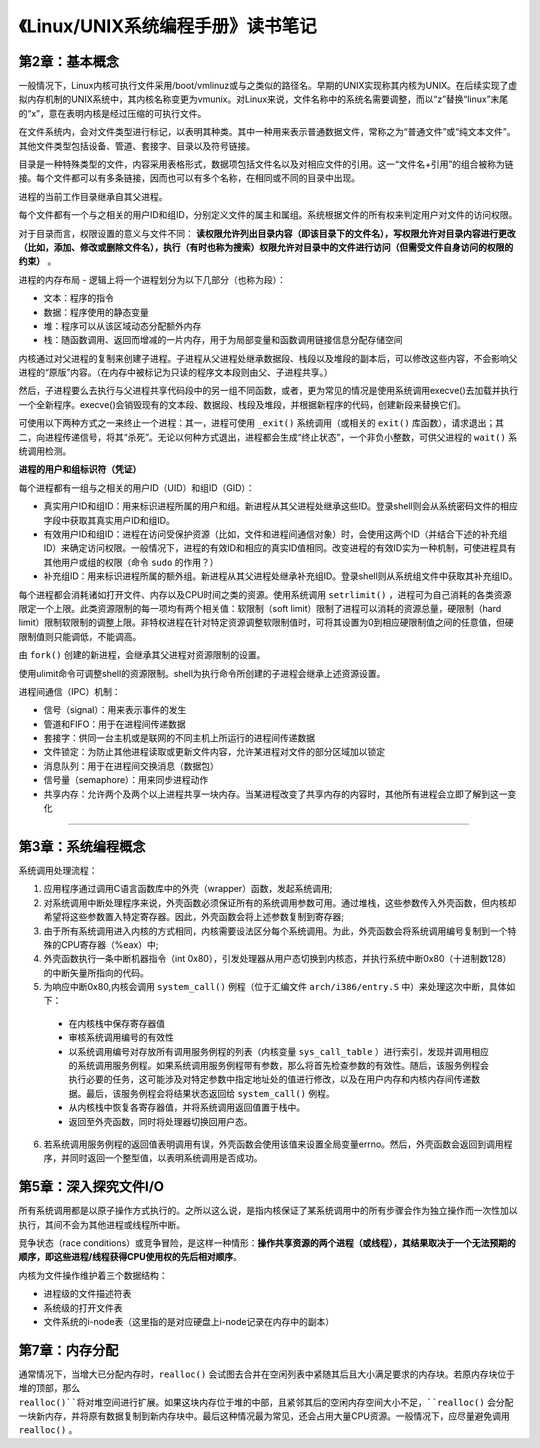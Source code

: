《Linux/UNIX系统编程手册》读书笔记
========================================

第2章：基本概念
-------------------

一般情况下，Linux内核可执行文件采用/boot/vmlinuz或与之类似的路径名。早期的UNIX实现称其内核为UNIX。在后续实现了虚拟内存机制的UNIX系统中，其内核名称变更为vmunix。对Linux来说，文件名称中的系统名需要调整，而以“z”替换“linux”末尾的“x”，意在表明内核是经过压缩的可执行文件。


在文件系统内，会对文件类型进行标记，以表明其种类。其中一种用来表示普通数据文件，常称之为“普通文件”或“纯文本文件”。其他文件类型包括设备、管道、套接字、目录以及符号链接。

目录是一种特殊类型的文件，内容采用表格形式，数据项包括文件名以及对相应文件的引用。这一“文件名+引用”的组合被称为链接。每个文件都可以有多条链接，因而也可以有多个名称，在相同或不同的目录中出现。


进程的当前工作目录继承自其父进程。


每个文件都有一个与之相关的用户ID和组ID，分别定义文件的属主和属组。系统根据文件的所有权来判定用户对文件的访问权限。

对于目录而言，权限设置的意义与文件不同： **读权限允许列出目录内容（即该目录下的文件名），写权限允许对目录内容进行更改（比如，添加、修改或删除文件名），执行（有时也称为搜索）权限允许对目录中的文件进行访问（但需受文件自身访问的权限的约束）** 。


进程的内存布局 - 逻辑上将一个进程划分为以下几部分（也称为段）：

- 文本：程序的指令
- 数据：程序使用的静态变量
- 堆：程序可以从该区域动态分配额外内存
- 栈：随函数调用、返回而增减的一片内存，用于为局部变量和函数调用链接信息分配存储空间


内核通过对父进程的复制来创建子进程。子进程从父进程处继承数据段、栈段以及堆段的副本后，可以修改这些内容，不会影响父进程的“原版”内容。（在内存中被标记为只读的程序文本段则由父、子进程共享。）

然后，子进程要么去执行与父进程共享代码段中的另一组不同函数，或者，更为常见的情况是使用系统调用execve()去加载并执行一个全新程序。execve()会销毁现有的文本段、数据段、栈段及堆段，并根据新程序的代码，创建新段来替换它们。

可使用以下两种方式之一来终止一个进程：其一，进程可使用 ``_exit()`` 系统调用（或相关的 ``exit()`` 库函数），请求退出；其二，向进程传递信号，将其“杀死”。无论以何种方式退出，进程都会生成“终止状态”，一个非负小整数，可供父进程的 ``wait()`` 系统调用检测。


**进程的用户和组标识符（凭证）**

每个进程都有一组与之相关的用户ID（UID）和组ID（GID）：

- 真实用户ID和组ID：用来标识进程所属的用户和组。新进程从其父进程处继承这些ID。登录shell则会从系统密码文件的相应字段中获取其真实用户ID和组ID。
- 有效用户ID和组ID：进程在访问受保护资源（比如，文件和进程间通信对象）时，会使用这两个ID（并结合下述的补充组ID）来确定访问权限。一般情况下，进程的有效ID和相应的真实ID值相同。改变进程的有效ID实为一种机制，可使进程具有其他用户或组的权限（命令 ``sudo`` 的作用？）
- 补充组ID：用来标识进程所属的额外组。新进程从其父进程处继承补充组ID。登录shell则从系统组文件中获取其补充组ID。


每个进程都会消耗诸如打开文件、内存以及CPU时间之类的资源。使用系统调用 ``setrlimit()`` ，进程可为自己消耗的各类资源限定一个上限。此类资源限制的每一项均有两个相关值：软限制（soft limit）限制了进程可以消耗的资源总量，硬限制（hard limit）限制软限制的调整上限。非特权进程在针对特定资源调整软限制值时，可将其设置为0到相应硬限制值之间的任意值，但硬限制值则只能调低，不能调高。

由 ``fork()`` 创建的新进程，会继承其父进程对资源限制的设置。

使用ulimit命令可调整shell的资源限制。shell为执行命令所创建的子进程会继承上述资源设置。


进程间通信（IPC）机制：

- 信号（signal）：用来表示事件的发生
- 管道和FIFO：用于在进程间传递数据
- 套接字：供同一台主机或是联网的不同主机上所运行的进程间传递数据
- 文件锁定：为防止其他进程读取或更新文件内容，允许某进程对文件的部分区域加以锁定
- 消息队列：用于在进程间交换消息（数据包）
- 信号量（semaphore）：用来同步进程动作
- 共享内存：允许两个及两个以上进程共享一块内存。当某进程改变了共享内存的内容时，其他所有进程会立即了解到这一变化

------

第3章：系统编程概念
---------------------

系统调用处理流程：

1. 应用程序通过调用C语言函数库中的外壳（wrapper）函数，发起系统调用;
2. 对系统调用中断处理程序来说，外壳函数必须保证所有的系统调用参数可用。通过堆栈，这些参数传入外壳函数，但内核却希望将这些参数置入特定寄存器。因此，外壳函数会将上述参数复制到寄存器;
3. 由于所有系统调用进入内核的方式相同，内核需要设法区分每个系统调用。为此，外壳函数会将系统调用编号复制到一个特殊的CPU寄存器（%eax）中;
4. 外壳函数执行一条中断机器指令（int 0x80），引发处理器从用户态切换到内核态，并执行系统中断0x80（十进制数128）的中断矢量所指向的代码。
5. 为响应中断0x80,内核会调用 ``system_call()`` 例程（位于汇编文件 ``arch/i386/entry.S`` 中）来处理这次中断，具体如下：
  - 在内核栈中保存寄存器值
  - 审核系统调用编号的有效性
  - 以系统调用编号对存放所有调用服务例程的列表（内核变量 ``sys_call_table`` ）进行索引，发现并调用相应的系统调用服务例程。如果系统调用服务例程带有参数，那么将首先检查参数的有效性。随后，该服务例程会执行必要的任务，这可能涉及对特定参数中指定地址处的值进行修改，以及在用户内存和内核内存间传递数据。最后，该服务例程会将结果状态返回给 ``system_call()`` 例程。
  - 从内核栈中恢复各寄存器值，并将系统调用返回值置于栈中。
  - 返回至外壳函数，同时将处理器切换回用户态。
6. 若系统调用服务例程的返回值表明调用有误，外壳函数会使用该值来设置全局变量errno。然后，外壳函数会返回到调用程序，并同时返回一个整型值，以表明系统调用是否成功。


第5章：深入探究文件I/O
-------------------------

所有系统调用都是以原子操作方式执行的。之所以这么说，是指内核保证了某系统调用中的所有步骤会作为独立操作而一次性加以执行，其间不会为其他进程或线程所中断。

竞争状态（race conditions）或竞争冒险，是这样一种情形：**操作共享资源的两个进程（或线程），其结果取决于一个无法预期的顺序，即这些进程/线程获得CPU使用权的先后相对顺序**。

内核为文件操作维护着三个数据结构：

- 进程级的文件描述符表
- 系统级的打开文件表
- 文件系统的i-node表（这里指的是对应硬盘上i-node记录在内存中的副本）


第7章：内存分配
----------------------

通常情况下，当增大已分配内存时，``realloc()`` 会试图去合并在空闲列表中紧随其后且大小满足要求的内存块。若原内存块位于堆的顶部，那么 ``realloc()``将对堆空间进行扩展。如果这块内存位于堆的中部，且紧邻其后的空闲内存空间大小不足，``realloc()`` 会分配一块新内存，并将原有数据复制到新内存块中。最后这种情况最为常见，还会占用大量CPU资源。一般情况下，应尽量避免调用 ``realloc()`` 。
